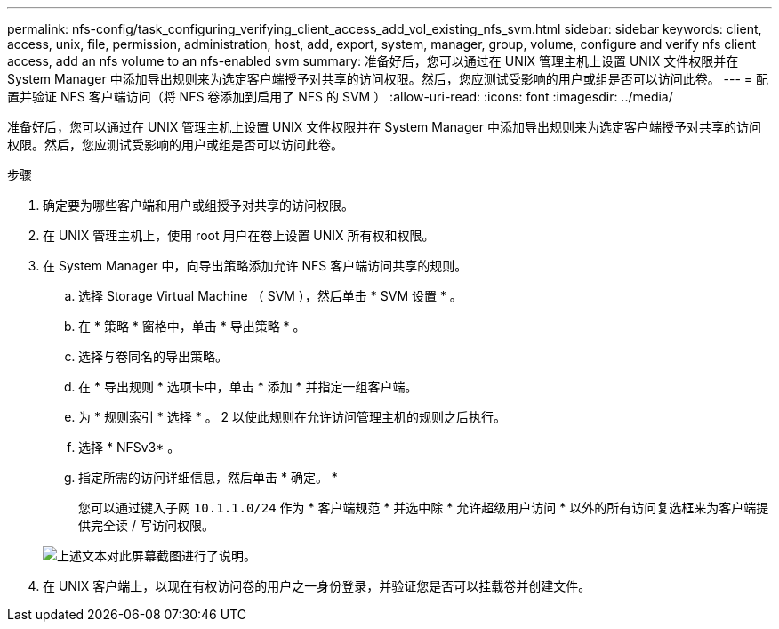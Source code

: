 ---
permalink: nfs-config/task_configuring_verifying_client_access_add_vol_existing_nfs_svm.html 
sidebar: sidebar 
keywords: client, access, unix, file, permission, administration, host, add, export, system, manager, group, volume, configure and verify nfs client access, add an nfs volume to an nfs-enabled svm 
summary: 准备好后，您可以通过在 UNIX 管理主机上设置 UNIX 文件权限并在 System Manager 中添加导出规则来为选定客户端授予对共享的访问权限。然后，您应测试受影响的用户或组是否可以访问此卷。 
---
= 配置并验证 NFS 客户端访问（将 NFS 卷添加到启用了 NFS 的 SVM ）
:allow-uri-read: 
:icons: font
:imagesdir: ../media/


[role="lead"]
准备好后，您可以通过在 UNIX 管理主机上设置 UNIX 文件权限并在 System Manager 中添加导出规则来为选定客户端授予对共享的访问权限。然后，您应测试受影响的用户或组是否可以访问此卷。

.步骤
. 确定要为哪些客户端和用户或组授予对共享的访问权限。
. 在 UNIX 管理主机上，使用 root 用户在卷上设置 UNIX 所有权和权限。
. 在 System Manager 中，向导出策略添加允许 NFS 客户端访问共享的规则。
+
.. 选择 Storage Virtual Machine （ SVM ），然后单击 * SVM 设置 * 。
.. 在 * 策略 * 窗格中，单击 * 导出策略 * 。
.. 选择与卷同名的导出策略。
.. 在 * 导出规则 * 选项卡中，单击 * 添加 * 并指定一组客户端。
.. 为 * 规则索引 * 选择 * 。 2 以使此规则在允许访问管理主机的规则之后执行。
.. 选择 * NFSv3* 。
.. 指定所需的访问详细信息，然后单击 * 确定。 *
+
您可以通过键入子网 `10.1.1.0/24` 作为 * 客户端规范 * 并选中除 * 允许超级用户访问 * 以外的所有访问复选框来为客户端提供完全读 / 写访问权限。

+
image::../media/export_rule_for_clients_nfs_nfs.gif[上述文本对此屏幕截图进行了说明。]



. 在 UNIX 客户端上，以现在有权访问卷的用户之一身份登录，并验证您是否可以挂载卷并创建文件。

